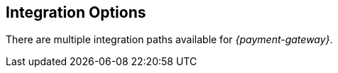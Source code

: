 [#GeneralIntegrationOptions]
== Integration Options

There are multiple integration paths available for _{payment-gateway}_.
//// 

[NOTE]
====
- The integration via *Payment Page* is described under <<GeneralIntegrationOptions_PP, Payment Page>>.
- For (near) real-time processing the *backend* implementation is
described under <<RestApi, REST API>>. However, the
description of payment methods, for example, is common for both Payment
Page and REST
API.
ifdef::env-wirecard[]
- Processing of multiple transactions using *batches* is described under
<<BatchProcessingApi, Batch Processing API>>, available
for both SEPA Direct Debit and SEPA Credit Transfer
- Our *Payment SDK* offers a seamless user experience by rendering
a payment form as an integral part of the merchant's mobile application.
endif::[]

//-
====

[#GeneralIntegrationOptions_PP]
=== Payment Page

{payment-provider-name} Payment Page stands for secure, flexible, easy and
transparent payment processing. 
ifdef::env-wirecard[]
It provides all payment methods and
related options in one solution: Credit Card (with/without 3D
secure), SEPA, online banking payments, mobile payments, alternative
payment methods, and industry-specific solutions.
endif::[]

It handles the payment method selection as well as the collection
of payment details or consumer redirects to alternative payment provider
sites. With this solution, the merchant is only required to conform to a
limited PCI scope (self-questionnaire A).

{payment-provider-name} Payment Page is available in three formats:

- Hosted Payment Page (HPP): The consumer is redirected to
{payment-gateway} to finish the checkout process.
- Embedded Payment Page (EPP): The payment screen is displayed in
overlay directly on the merchant's checkout page.
- Seamless integration:  The merchant's checkout page is incorporated
into {payment-provider-name}'s payment form. This solution provides a seamless shopping
experience for web-shoppers.
//-

NOTE: Only HTML knowledge is required for {payment-provider-name} Payment Page integration.

[#GeneralIntegrationOptions_RestApi]
=== REST API

When merchants want full control over the checkout and payment process
they can create requests themselves and send them directly to the
_REST API._ All communications between a merchant and the REST API
are secured by TLS encryption (HTTPS).

Integration is possible by:

- XML requests sent from merchant's backend (server-to-server)
- JSON respectively
- NVP (for credit card only)
//-

NOTE: For the integration of _{payment-gateway}_ via REST API, advanced programming skills are required.

PCI certified merchants can use _{payment-gateway}_ without any restrictions.

ifndef::env-po[]
Non PCI certified merchants can use _{payment-gateway}_ only with
referenced or recurring transactions. For initial transactions they must use a front end solution (e.g. <<PP, HPP>>).
endif::[]

ifdef::env-po[]
Non PCI certified merchants can use _{payment-gateway}_ only with
referenced or recurring transactions. For initial transactions they must use a front end solution (e.g. <<PaymentPageSolutions_PPv2_HPP, HPP>>).
endif::[]

Details to integrate _{payment-gateway}_ via REST API are
described <<RestApi, here>>.

ifdef::env-wirecard[]
[#GeneralIntegrationOptions_Batch]
=== Batch Processing API

In order to process multiple transactions at the same time, {payment-provider-name}'s Batch Processing is the ideal solution for both fast and easy to
implement offline bulk transaction processing.

Batch processing is possible for the following payment methods:

- SEPA Direct Debit
- SEPA Credit Transfer
- Credit Card

//-

NOTE: Working programming knowledge is required to integrate this way.


[#GeneralIntegrationOptions_SDK]
=== SDK

The Software Development Kit (SDK) serves as a wrapper for the _{payment-gateway}_ with a PCI V3 compliant native mobile payment
form. SDK is naturally developed for the integration into a merchant's
app as a software library where it covers sending payment requests to
the _{payment-gateway}_. It uses REST requests constructed by the merchant
sent over HTTPS protocol to {payment-gateway}
end-point where the REST API is exposed.

The following payment methods are currently supported:

- Credit Card
- PayPal
- SEPA Direct Debit
- Apple Pay
- Google Pay™
//-

Operation system interfaces:

- iOS
- Android
//-

NOTE: Working programmer knowledge is required to integrate this way.
endif::[]
//-

////